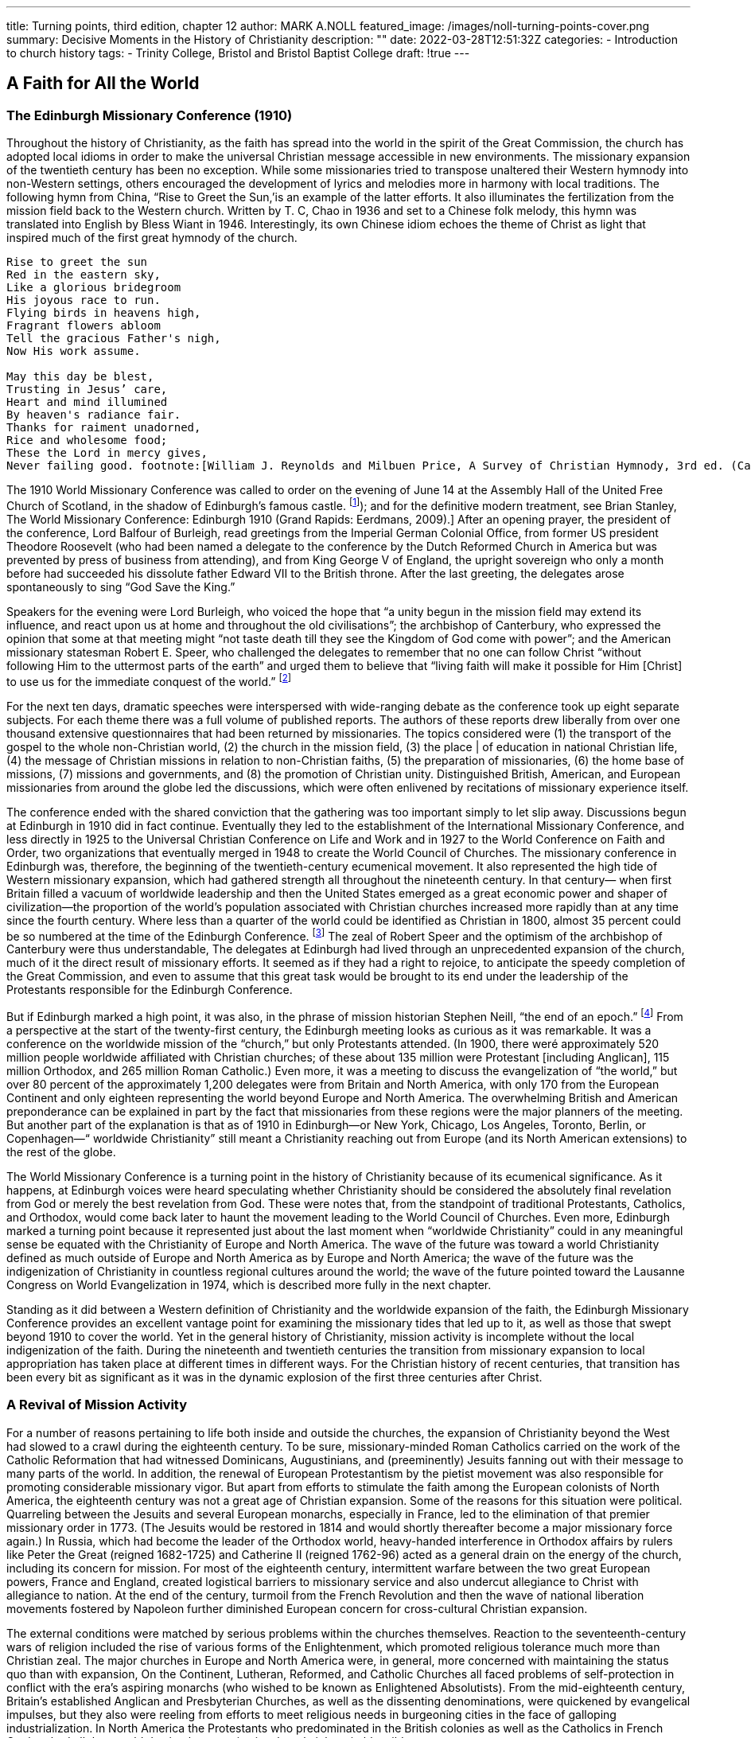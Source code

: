 ---
title: Turning points, third edition, chapter 12
author: MARK A.NOLL
featured_image: /images/noll-turning-points-cover.png
summary: Decisive Moments in the History of Christianity
description: ""
date: 2022-03-28T12:51:32Z
categories: 
  - Introduction to church history
tags:
  - Trinity College, Bristol and Bristol Baptist College
draft: !true
---

## A Faith for All the World

### The Edinburgh Missionary Conference (1910)

Throughout the history of Christianity, as the faith has spread into the world in the spirit
of the Great Commission, the church has adopted local idioms in order to make the universal Christian message accessible in new environments. The missionary expansion of
the twentieth century has been no exception. While some missionaries tried to transpose
unaltered their Western hymnody into non-Western settings, others encouraged the development of lyrics and melodies more in harmony with local traditions. The following hymn
from China, “Rise to Greet the Sun,’is an example of the latter efforts. It also illuminates
the fertilization from the mission field back to the Western church. Written by T. C, Chao
in 1936 and set to a Chinese folk melody, this hymn was translated into English by Bless
Wiant in 1946. Interestingly, its own Chinese idiom echoes the theme of Christ as light
that inspired much of the first great hymnody of the church.

[quote]
----
Rise to greet the sun
Red in the eastern sky,
Like a glorious bridegroom
His joyous race to run.
Flying birds in heavens high,
Fragrant flowers abloom
Tell the gracious Father's nigh,
Now His work assume.

May this day be blest,
Trusting in Jesus’ care,
Heart and mind illumined
By heaven's radiance fair.
Thanks for raiment unadorned,
Rice and wholesome food;
These the Lord in mercy gives,
Never failing good. footnote:[William J. Reynolds and Milbuen Price, A Survey of Christian Hymnody, 3rd ed. (Carol Stream, IL: Hope, 1987), 118, 241.]
----

The 1910 World Missionary Conference was called to order on the evening
of June 14 at the Assembly Hall of the United Free Church of Scotland,
in the shadow of Edinburgh’s famous castle. footnote:[
For firsthand accounts, see W. H. T. Gairdner, Echoes from Edinburgh, 1910: An Account and Interpretation of the World Missionary Conference (New York: Fleming H. Revell, [1910]); and for the definitive modern treatment, see Brian Stanley, The World Missionary Conference: Edinburgh 1910 (Grand Rapids: Eerdmans, 2009).]
After an opening prayer,
the president of the conference, Lord Balfour of Burleigh, read greetings from
the Imperial German Colonial Office, from former US president Theodore
Roosevelt (who had been named a delegate to the conference by the Dutch
Reformed Church in America but was prevented by press of business from
attending), and from King George V of England, the upright sovereign who
only a month before had succeeded his dissolute father Edward VII to the
British throne. After the last greeting, the delegates arose spontaneously to
sing “God Save the King.”

Speakers for the evening were Lord Burleigh, who voiced the hope that “a
unity begun in the mission field may extend its influence, and react upon us
at home and throughout the old civilisations”; the archbishop of Canterbury,
who expressed the opinion that some at that meeting might “not taste death
till they see the Kingdom of God come with power”; and the American missionary statesman Robert E. Speer, who challenged the delegates to remember
that no one can follow Christ “without following Him to the uttermost parts
of the earth” and urged them to believe that “living faith will make it possible
for Him [Christ] to use us for the immediate conquest of the world.” footnote:[Gairdner, Echoes from Edinburgh, 40-43.]

For the next ten days, dramatic speeches were interspersed with wide-ranging
debate as the conference took up eight separate subjects. For each theme there
was a full volume of published reports. The authors of these reports drew liberally from over one thousand extensive questionnaires that had been returned
by missionaries. The topics considered
were (1) the transport of the gospel to
the whole non-Christian world, (2) the
church in the mission field, (3) the place
| of education in national Christian life,
(4) the message of Christian missions in
relation to non-Christian faiths, (5) the
preparation of missionaries, (6) the
home base of missions, (7) missions
and governments, and (8) the promotion of Christian unity. Distinguished
British, American, and European missionaries from around the globe led the
discussions, which were often enlivened
by recitations of missionary experience
itself.

The conference ended with the
shared conviction that the gathering
was too important simply to let slip away. Discussions begun at Edinburgh
in 1910 did in fact continue. Eventually
they led to the establishment of the International Missionary Conference, and less directly in 1925 to the Universal
Christian Conference on Life and Work and in 1927 to the World Conference
on Faith and Order, two organizations that eventually merged in 1948 to create the World Council of Churches. The missionary conference in Edinburgh
was, therefore, the beginning of the twentieth-century ecumenical movement.
It also represented the high tide of Western missionary expansion, which
had gathered strength all throughout the nineteenth century. In that century—
when first Britain filled a vacuum of worldwide leadership and then the United
States emerged as a great economic power and shaper of civilization—the
proportion of the world’s population associated with Christian churches
increased more rapidly than at any time since the fourth century. Where less
than a quarter of the world could be identified as Christian in 1800, almost
35 percent could be so numbered at the time of the Edinburgh Conference. footnote:[The statistics in this chapter are from David B. Barrett, George T. Kurian, and Todd M.  Johnson, World Christian Encyclopedia, 2 vols., 2nd ed. (New York: Oxford University Press, 2001); Todd M. Johnson and Kenneth R. Ross, Atlas of Global Christianity (Edinburgh: University of Edinburgh Press, 2009); and the regular survey from David Barrett and associates, “Annual Statistical Table on Global Mission,” found since 1985 in the January issue of the International Bulletin of Missionary Research.]
The zeal of Robert Speer and the optimism of the archbishop of Canterbury
were thus understandable, The delegates at Edinburgh had lived through an
unprecedented expansion of the church, much of it the direct result of missionary efforts. It seemed as if they had a right to rejoice, to anticipate the
speedy completion of the Great Commission, and even to assume that this
great task would be brought to its end under the leadership of the Protestants
responsible for the Edinburgh Conference.

But if Edinburgh marked a high point, it was also, in the phrase of mission
historian Stephen Neill, “the end of an epoch.” footnote:[Stephen Neill, A History of Christian Missions (New York: Penguin, 1964), 395.]
From a perspective at the start of the twenty-first century, the Edinburgh meeting looks as curious as
it was remarkable. It was a conference on the worldwide mission of the
“church,” but only Protestants attended. (In 1900, there weré approximately
520 million people worldwide affiliated with Christian churches; of these
about 135 million were Protestant [including Anglican], 115 million Orthodox,
and 265 million Roman Catholic.) Even more, it was a meeting to discuss the
evangelization of “the world,” but over 80 percent of the approximately 1,200
delegates were from Britain and North America, with only 170 from the
European Continent and only eighteen representing the world beyond Europe
and North America. The overwhelming British and American preponderance
can be explained in part by the fact that missionaries from these regions were
the major planners of the meeting. But another part of the explanation is
that as of 1910 in Edinburgh—or New York, Chicago, Los Angeles, Toronto,
Berlin, or Copenhagen—“ worldwide Christianity” still meant a Christianity
reaching out from Europe (and its North American extensions) to the rest of
the globe.

The World Missionary Conference is a turning point in the history of Christianity because of its ecumenical significance. As it happens, at Edinburgh
voices were heard speculating whether Christianity should be considered the
absolutely final revelation from God or merely the best revelation from God.
These were notes that, from the standpoint of traditional Protestants, Catholics, and Orthodox, would come back later to haunt the movement leading
to the World Council of Churches. Even more, Edinburgh marked a turning
point because it represented just about the last moment when “worldwide
Christianity” could in any meaningful sense be equated with the Christianity
of Europe and North America. The wave of the future was toward a world
Christianity defined as much outside of Europe and North America as by
Europe and North America; the wave of the future was the indigenization of
Christianity in countless regional
cultures around the world; the
wave of the future pointed toward
the Lausanne Congress on World
Evangelization in 1974, which is
described more fully in the next
chapter.

Standing as it did between a
Western definition of Christianity
and the worldwide expansion of
the faith, the Edinburgh Missionary Conference provides
an excellent vantage point for
examining the missionary tides
that led up to it, as well as those
that swept beyond 1910 to cover
the world. Yet in the general history of Christianity, mission activity is incomplete without the
local indigenization of the faith.
During the nineteenth and twentieth centuries the transition from
missionary expansion to local
appropriation has taken place at
different times in different ways.
For the Christian history of recent
centuries, that transition has been
every bit as significant as it was in
the dynamic explosion of the first
three centuries after Christ.

### A Revival of Mission Activity

For a number of reasons pertaining to life both inside and outside the
churches, the expansion of Christianity beyond the West had slowed to a
crawl during the eighteenth century. To be sure, missionary-minded Roman
Catholics carried on the work of the Catholic Reformation that had witnessed
Dominicans, Augustinians, and (preeminently) Jesuits fanning out with their
message to many parts of the world. In addition, the renewal of European
Protestantism by the pietist movement was also responsible for promoting
considerable missionary vigor. But apart from efforts to stimulate the faith
among the European colonists of North America, the eighteenth century was
not a great age of Christian expansion. Some of the reasons for this situation
were political. Quarreling between the Jesuits and several European monarchs,
especially in France, led to the elimination of that premier missionary order
in 1773. (The Jesuits would be restored in 1814 and would shortly thereafter
become a major missionary force again.) In Russia, which had become the
leader of the Orthodox world, heavy-handed interference in Orthodox affairs
by rulers like Peter the Great (reigned 1682-1725) and Catherine II (reigned
1762-96) acted as a general drain on the energy of the church, including its
concern for mission. For most of the eighteenth century, intermittent warfare between the two great European powers, France and England, created
logistical barriers to missionary service and also undercut allegiance to Christ
with allegiance to nation. At the end of the century, turmoil from the French
Revolution and then the wave of national liberation movements fostered by
Napoleon further diminished European concern for cross-cultural Christian
expansion.

The external conditions were matched by serious problems within the
churches themselves. Reaction to the seventeenth-century wars of religion
included the rise of various forms of the Enlightenment, which promoted religious tolerance much more than Christian zeal. The major churches in Europe
and North America were, in general, more concerned with maintaining the
status quo than with expansion, On the Continent, Lutheran, Reformed, and
Catholic Churches all faced problems of self-protection in conflict with the
era’s aspiring monarchs (who wished to be known as Enlightened Absolutists).
From the mid-eighteenth century, Britain’s established Anglican and Presbyterian Churches, as well as the dissenting denominations, were quickened by
evangelical impulses, but they also were reeling from efforts to meet religious
needs in burgeoning cities in the face of galloping industrialization. In North
America the Protestants who predominated in the British colonies as well as
the Catholics in French Quebec had all they could do simply to survive in a
largely inhospitable wilderness.

Christian outreach revived in all of the historic Christian regions of Europe
and North America as a by-product of more general Christian renewal. The
rise of Pietism among European Protestants and of evangelicalism among
British Protestants in both the Old World and the New soon fueled missionary
expansion. The very humiliations that Pope Pius VII (1800-1823) suffered at
the hands of Napoleon worked a spiritual purification in the Roman Catholic Church that soon bore missionary fruit. Also in Russia and the East, the
nineteenth century brought significant currents of spiritual renewal that soon
spilled over into notable missionary labor among the Orthodox.

For Roman Catholics the first two-thirds of the nineteenth century witnessed
another fertile period in the establishment of religious orders, which, as had
also been the case in the sixteenth century, provided a great stimulus to missionary activity. Among the orders with longest-lasting significance was the
Missionaries of Our Lady of Africa, founded in 1868 by Charles Lavigerie,
the archbishop of Algeria. Soon known as the White Fathers, for the adoption of Arabic dress, and soon joined by an order of White Sisters, similarly
clothed, Lavigerie’s order remained stalwart in its dedication to Rome and a
conservative vision of Catholic theology, but also stalwart in its dedication
to evangelize the center of the continent around Lake Victoria and Africa’s
other great lakes.

Missionary renewal among the Orthodox was led by several dynamic Russian priests who exerted special labors in bringing Christianity to Siberia and
points even farther east. One of the most important of these missionaries
was John Veniaminou (1797-1879), who was born in the Siberian province of
Irkutsk. As a young priest, Veniaminou volunteered for service in the Aleutian
Islands, where his preaching was received with great eagerness. Later he personally evangelized in, or sent out missionaries to, Alaska, Japan, the island of
Sitka, and the far reaches of Russia’s vast eastern empire. When at the age of
seventy Veniaminou finally retired to a monastery, he thought his life’s work
was over, but the death of the patriarch of Moscow led to his election to that
key post. For another decade this veteran—who, with his fellow missionaries, had been “forged by the experiences of life in Siberia” and came “back to
Russia with their souls renewed, well-instructed and zealous”
footnote:[The comment is from a contemporary Russian account, as quoted in ibid., 444,]
—guided the
Russian church and greatly expanded its missionary vision.

The awakening of a similar vision among Protestants calls for a fuller account in light of the fact that, with only a few exceptions, Protestants for more
than two centuries after the Reformation displayed remarkably little interest
in cross-cultural proclamation of the gospel. footnote:[This account of Protestant mission expansion is indebted especially to the noteworthy attention to missionary themes in Robert G. Clouse, Richard V. Pierard, and Edwin M. Yamauchi, Two Kingdoms: The Church and Culture through the Ages (Chicago: Moody, 1993), 351-513.]
When systematic Protestant
missionary efforts finally began, they did so as a result of the expanding vision of a Protestant monarch. Just as earlier Roman Catholic mission was
linked to awakening world-consciousness in Spain and Portugal, so now in
the eighteenth century the world concerns of northern European Protestants
began to make a difference. In this case it was the pietistic King Frederick IV
of Denmark and Norway who carly in the eighteenth century took steps to
provide for the spiritual welfare of the people affected by his country’s trading
center in Tranquebar, South India. When Frederick could not find candidates
in Denmark, he turned to August Hermann Francke in Halle, who commissioned two German pietists for the task, including Bartholomaus Ziegenbalg
(1682-1719), who became the first widely recognized Protestant missionary
statesman. Ziegenbalg’s multifaceted work in Tranquebar was a particular
inspiration in Britain, where the same mixture of religious and economic
concerns that prevailed in pietistic Denmark were beginning to fuel interest
in non-European areas of the world.

For most of the eighteenth century, however, German pietists, with the
assistance of like-minded believers from other northern European Protestant
states, remained the mainstay of Protestant missionary efforts. Johann Heinrich
Callenberg (1694-1760), a professor at Halle, was an eager student of Arabic,
Persian, and Turkish who hoped that the publication of Christian literature in
these languages would effect the conversion of Muslims. Besides his interest
in Islamic evangelism, moreover, Callenberg’s concern for the Middle East led
him to found the Jewish Institute in 1728, which promoted peaceful evangelistic
practices in place of the violent coercion that had so often marked Christian
outreach to Jews, Missionaries from Halle were also sent as ministers to the
German-speaking populations migrating to the New World. Among these
missionaries, Henry Melchior Muhlenberg (1711-87) was the leading figure.
He arrived in Pennsylvania in 1742 and by 1748 had succeeded in establishing
the Pennsylvania ministerium as the first Lutheran synod in North America.

The Moravians, who shared so many emphases with the Halle pietists, became the most dedicated Protestant missionaries in the whole of the eighteenth
century. During the first century after the Moravians were reconstituted as a
church under the leadership of Count von Zinzendorf in the early 1720s, approximately two thousand (one-fourth of them women) volunteered for crosscultural missionary service. The first Moravian missionaries were J. L. Dober
(1706-66) and David Nitschmann (1696-1772), who responded to Zinzendorf’s
appeal (itself spurred by a call from the Halle missionaries associated with
the Danish mission) by establishing a self-supporting Christian work in the
Danish Virgin Islands. Soon there followed significant Moravian missions to
Greenland, Surinam, South Africa, Estonia, Labrador, the Nicobar Islands,
and still other places in Asia, Africa, North America, and Central America.
In the 1730s, Moravian missionaries began a work among North American
Native Americans that proved more successful than any other such European
venture. Themselves a marginalized people who eschewed connections with
nationalistic power, the Moravians’ very freedom from the ordinary concerns
of politics lent special credibility to their message. Unfortunately, Moravians
had more difficulty convincing the European settlers in North America of their
Christian purposes than they did the Native Americans. Twice—in Pennsylvania as part of the French and Indian War of the 1750s and then in Ohio in the
early 1780s after the American Revolution—Moravian Indian communities
were attacked by American militia operating under the mistaken impression
that the Indian converts were supporting the enemy. The longtime leader of
North American Moravian missions, David Zeisberger (1721-1808), finally
found a refuge for his Delaware Indian converts in Ontario, where remnants
of that community survive to this day

The early pietist and Moravian missions promoted goals of Christian selfsufficiency for new converts that the most far-seeing missionaries of later
generations also pursued. Thus, in Tranquebar, Bartholomaus Ziegenbalg
learned Tamil so that he could translate the Bible into the indigenous language,
he founded schools so that new believers could learn to read the Scriptures
for themselves, he became a serious student of Indian culture and religions in
order to make a credible presentation of the gospel in an appropriate idiom,
he made medical assistance available, and he prepared Tamil converts for
ordination to serve as pastors of Tamil congregations.

‘These were virtually the same tasks that William Carey (1761-1834) pursued
when, at the end of the eighteenth century, he became the dynamic pioneer of
English-speaking Protestant missions. To be sure, serious missionary attempts
had earlier taken place among English colonists in North America, where
John Eliot (1604-90) and the Mayhew family (first Thomas Jr. [1621-57], and
then his father, Thomas Sr. [1593-1682]) had led to some Christian conversions among Algonquian-speaking Indians of Massachusetts and the Native
Americans on Martha’s Vineyard and Nantucket. But these earlier efforts
were continually hamstrung by the need of Eliot and the Mayhews to placate
white settlers as well as guide Indian converts. What began with William Carey
was cross-cultural outreach with single-minded missionary purpose. Carey
was a Baptist shoemaker whose dedication to missionary service grew out of
the intense spirituality of Britain’s evangelical revival. In 1792 his pamphlet
An Enquiry into the Obligations of Christians to Use Means [that is, human
activity] for the Conversion of the Heathens sounded a clarion call for many
who would follow in his train.

The next year Carey and his family embarked for India, never to return. At
first they attempted to do their work under the aegis of the British East India
Company, but when more propitious conditions became available under Danish auspices, they moved to Serampore, where Carey eagerly joined a teacher,
Joshua Marshman (1768-1837), and a printer, William Ward (1764-1823),
who had followed him to India under the sponsorship of the Baptist Missionary Society. Together, this “Serampore Trio” pursued evangelism and church
planting, carried out or sponsored the translation of Scripture into many
Indian languages, published Bibles and other Christian literature, studied and
published Bengali and Sanskrit books, founded (and taught in) colleges, and
took an active role in social and agricultural reforms.

Carey became an inspiration who drew others to India, among whom the
American Adoniram Judson (1788-1850) became one of the best known.
Carey’s work also was a factor in the broader missionary concern that soon
was promoted by the Church of England and the Presbyterian Church of
Scotland. And it paralleled an awakening of missionary interest throughout
Protestant Europe. During the first third of the nineteenth century an unusual
spirit of cooperation prevailed among the new missionaries. As an example,
Johannes T. Vanderkemp (1747-1811), founder of the Netherlands Missionary
Society, served for several years in South Africa under the London Missionary Society (interdenominational). After the formation of a mission society
in Basel, Switzerland, in 1815, a number of these Swiss found service under
the Church Missionary Society (Anglican). By the 1830s, most Protestant
denominations in Britain, France, Denmark, Sweden, Norway, Germany, the
Netherlands, and the United States had joined the missionary tide.

During the first half of the nineteenth century, Protestant missionary movements occurred in concert with an accelerating worldwide expansion of Western economic and political interests. Yet in this period the concurrence of missionary, trading, humanitarian, and political motives possessed an innocence
that was later lost. For the British, as an example, early missionary efforts were
tied closely to the campaign against slavery, Parliament’s ban of the slave trade
in 1807 realized a prime goal in William Wilberforce’s evangelical aspiration
for the moral reform of British society. But it also spurred British Protestants
to carry the fight against slavery (and for Christianity) into Africa itself, Yet
once the European scramble for non-Western colonies and advantage began
with the opening of Japan in the 1850s, and then accelerated from the 1870s
as nationalistic conflict in Europe fueled colonial conflict abroad, missionary effort became more and more difficult to disengage from imperial intent.

The earlier, relatively benign combination of imperial and Christian interests is well illustrated by the Niger Expedition of 1841. It was led by T. Fowell
Buxton (1786-1845), Wilberforce’s successor as an evangelical leader in Parliament and antislave crusader, who hoped that promotion of “Christianity,
commerce, and civilization” in the Niger River Valley of West Africa would
overcome the ravages of the slave industry that still, despite the Parliament’s
abolition of slavery in British territories in 1834, went on. (The continuation of
slavery in the United States sustained both a market and a justification for the
African commerce in human lives.) As it happened, Buxton’s expedition failed
miserably, but it did serve as an inspiration for David Livingstone (1813-73)
of Scotland. Livingstone’s lifetime of activity in sub-Saharan Africa—as missionary, explorer, scientist, consultant to European governments, and antislave
zealot—was guided by a firm belief that modern agriculture, energetic commerce, and serious Christianity could together end the slave trade and ennoble
African society. If Livingstone’s most serious difficulty in the early part of his
career was to convince Africans of the merit of his goals, by its last years his
main problem was with Europeans who had begun to pull back from earlier
principles supporting self-sufficiency for indigenous peoples.

Those principles, however, were well established by early leaders in the
Protestant missionary surge, and they continued to be articulated even when
European and American imperialism bore down harder on the non-Western
world at the end of the nineteenth century, Henry Venn (1796-1873), secretary of Britain’s Church Missionary Society (Anglican). and Rufus Anderson
(1796-1880), foreign secretary of the American Board of Commissioners for
Foreign Missions (an interdenominational agency predominated by Congregationalists), were two of the leaders who thought missionary activity should lead
directly, intentionally, and swiftly to indigenous leadership of the new Christian
churches. In a work from 1869, Anderson summarized his understanding of
New Testament missionary principles in words only slightly more compact
than Venn had communicated to several generations of Anglican missionaries:

[quote]
----
Apostolic missions [meant] . . . gathering converts into churches at the centers
of influence, and putting them under native pastoral inspection and care. The
means employed were spiritual; namely, the Gospel of Christ. The power relied
upon for giving efficacy to these means was divine; namely the promised aid
of the Holy Spirit. The main success was among the members of the middle
and lower classes of society; and the responsibilities for 
self-government, self-support, and self-propagation were thrown at once upon the several churches.
---- 
footnote:[Rufus Anderson, Foreign Missions: Their Relations and Claims (New York: Scribner, 1869), 61.]

Later in the century, two missionaries to China—the American Presbyterian
John L. Nevius (1829-93) and the Anglican Roland Allen (1868—-1947)—teiterated similar principles at a time when Western engagement in Asia could be very
heavy-handed. Their contemporary J. Hudson Taylor (1832-1905), founder
of the China Inland Mission, was not as articulate as a mission theorist, but
his policies of wearing native Chinese dress and of sending missionaries into
the Chinese backcountry far beyond the reach of Western protection likewise
promoted the indigenization of newly established Christian churches.
footnote:[Taylor operated on a “faith mission” strategy, which meant a minimum of specific fundraising apparatus and commissioning missionaries with minimal guaranteed support; it would become a much-imitated method among later Protestant missionaries.]

From the start, a vitally important role in Protestant missions had been
played by women, acting both as wives of missionary husbands and on their
own. Ann Hasseltine Judson (1789-1826), the first wife of Adoniram, put a
busy pen to use for promoting Christian devotion and for informing about
missionary circumstances, especially while her husband was in a Burmese
prison. Hudson Taylor’s first wife, Maria, was a full partner in the founding
of the China Inland Mission, and his second wife, Jennie, also took a full
share in directing outreach in China as well as sustaining support in Britain,
the United States, and Canada.

Also from the first, however, single women could be found in the thick of
Protestant missionary activity. Mary Slessor (1848-1915), who came from a
poor Scottish home, was one of the most energetic of such women. Inspired
by the death of David Livingstone to volunteer for missionary service, she
arrived in 1876 at the Presbyterian Calabar station (in what today is Nigeria),
where she quickly learned the local language and immediately became a fixture as a teacher. From 1880 she was in charge of her own mission. Through
several moves to new areas she combined religious instruction, medical assistance, and advocacy for the unprotected (like orphans or abandoned twins)
in ways that made her beloved of the Africans and respected by the British.
So far did she go in identifying with her new environment that, in a breach
of common missionary practice, she regularly went hatless and shoeless, as
did the Africans,

The career of Lottie Moon (1840-1912) illustrated how spunk as a missionary could have as large an impact on a Western sending church as in the
mission field. In 1873 Lottie Moon arrived in China as a missionary for the
Southern Baptist Convention. Her notable efforts in Shantung Province as an
educator, evangelist, and advocate of women’s ministry made a considerable
mark in a region where missionaries were introducing the Chinese to various
forms of Western life as well as to Christianity. But Lottie Moon’s effect was
even greater in the United States. Her 1888 appeal for added funds to support
her mission labors led to the organizing of the Southern Baptists’ Women
Missionary Union and then in 1918 to the establishment of an annual offering among Southern Baptists for missionary work. The former agency has
channeled immense energy into Southern Baptist mission life, while the latter
has led to the collection of more than a billion and a half dollars to support
mission work from the Southern Baptist Convention.

As the century went on and the number of Western missionaries increased
dramatically, the proportion of single women missionaries leaving Western
cultures for missionary service increased even more dramatically. In the latter
part of the ninetcenth century, a number of important missionary societies
were founded, funded, and directed by women acting on their own. These
included the Female Education Society and the Church of England Zenana
Missionary Society in Britain, the Women’s Union Missionary Society in the
United States, and several orders of German Lutheran deaconesses.

When the expanding Protestant concern for mission was added to the
revival of missionary interest among Catholics and the Orthodox, the result
was that the nineteenth century witnessed a broader and more diffuse expansion of Christianity than had happened since the very first centuries of the
church’s existence. As preparation for the indigenous existence of significant
Christian bodies on every continent, the nineteenth century truly was, in the
phrase of the noteworthy mission historian Kenneth Scott Latourette, “the
Great Century.”

### Counting the Cost

The parallel with the early centuries is a reminder, however, that such crosscultural expansion does not take place without a cost. As in the church’s very
earliest expansion, so also in the nineteenth century, the cost for both missionaries and new believers was often high.

Western histories naturally stress first the premature death of missionaries,
of which there could be a nearly endless recital: fifty men and women dead
in the Church Missionary Society’s first two decades of work in Sierra Leone
(ca. 1805-25); or John Williams of the London Missionary Society clubbed
to death and eaten in 1839 on the island of Erromanga in the South Pacific;
or the Anglican Bishop Hannington slain in 1885 as he attempted to move
overland into modern Uganda; and many, many more.

Yet if Western accounts are naturally attuned to the death of those who
brought the gospel into previously non-Christian regions, the martyrology of
recent centuries is in fact mostly a story of new converts who, like the Japanese Catholics two centuries before, were hounded to death while still young
in the faith. To be sure, some of the outrages committed against Christians
in the nineteenth century were a product of long-standing antagonisms, like
the massacre of 35,000 Greek and Turkish Christians by Muslims in 1821."
footnote:[These figures and the others in this paragraph axe from Barrett et al., World Christian Encyclopedia, 28-29.]
Still other martyrs suffered at the hands of other types of Christians, like the
Protestant evangelicals harassed by Orthodox in Ukraine from the 1880s. But
most of the century’s occasions when Christians were faithful unto death took
place where the entrance of Christianity was still a new thing. Thus, the death
of perhaps 70,000 Roman Catholics in Vietnam in 1851, of countless others
in Madagascar during the century’s middle decades, of 25,000 Catholics in
Korea in 1866, of 100,000 Catholics in Indochina in 1885, of perhaps 50,000
Catholics and Protestants during the Boxer Rebellion in China in 1900, and
still others in many other places of the globe testified to the enduring reality of Tertullian’s saying, that the blood of the martyrs was the seed of the
church. The personal dramas—whether heroic, pathetic, tragic, ennobling,
or all at once—that lurk behind such numbers constitute an open invitation
to the serious research they have not yet received.

One example must serve to convey something of the humanity latent in such
rapid summaries. An event that helped precipitate an attack on new believers in Buganda, East Africa, occurred on May 22, 1885, when the mother of
Princess Nalumansi presented her with her own umbilical cord as a symbol
of the duty the princess owed to ancestral Bugandan religion. When the
princess cut up the cord and threw it away, fuel was added to a fire already
smoldering against the believers. The fire became gruesomely real less than
two weeks later when thirty-one Christians—Catholics and Protestants together—were executed in a great conflagration at Namugongo, while at the
same time Bugandan authorities ordered the execution of many others by
sword and spear."
footnote:[The story is set in a fuller context in Adrian Hastings, The Church in Africa, 1450-1950 (New York: Oxford University Press, 1994), 379.]

The expansion of Christianity in the great age of missions was not, in
other words, a bloodless triumph. Nonetheless, it was a triumph. Here are
David Barrett’s laconic summaries on the “Global Status” of Christianity in
1750 and 1900:

- 1750: 57 generations after Christ, world is 22.2% Christians (85.2% of
them being Whites), 25.8% evangelized; with printed scriptures available in 60 languages.
- 1900: 62 generations after Christ, world is 34.4% Christian (81.1% of them
being Whites), 51.3% evangelized; with printed scriptures available in
537 languages. footnote:[Barrett et al., World Christian Encyclopedia, 27, 29.]

### Local Indigenization

Missionary outreach from the West, which from the early nineteenth century
has played such a large role in the world history of Christianity, became permanently significant, however, only when it led to the appropriation of Christianity by non-Western peoples. That appropriation, along with the expansion
of the faith in numbers and cultural impact, represents the truly momentous
development in Christian history of the last two centuries. The link between
Western missions and indigenous appropriation, moreover, is complex. Sometimes new churches reflect quite directly the forms and emphases of mission
Christianity. Much more frequently the faith experienced as churches emerge
in the Two-Thirds World differs—sometimes in subtle ways, sometimes more
manifestly—from the faith brought by the missionaries. Additionally, in a
growing number of places, indigenous Christian communities have emerged
that display scant connection at all with Western Christianity. The number of
believers whom missiologist David Barrett calls “independent Christians” has
simply skyrocketed over the course of the twentieth century, from less than 10
million in 1900 to over 270 million in 2010. The truly earth-shaking development heralded by the great mission conferences, like Edinburgh in 1910, is
the varied process of appropriation. Whether leading to new adaptations of
Roman Catholicism, new forms of Protestantism, or entirely new churches,
however, is of less moment than recognizing how important the cross-cultural
diffusion of the faith has become in the most recent epoch of world Christian
history. Four examples from Africa suggest something of the variety of Christian indigenization over the last two centuries as well as about the various
connections between missionary labor and indigenous appropriation.

The life of Samuel Ajayi Crowther (ca. 1807-91) testifies to both the generosity and the petty-mindedness of Western missionaries, to both the potential
and peril for Christianization in the nineteenth century.'
footnote:[This section follows the relevant passages in Hastings, The Church in Africa; and Andrew F Walls, “Samuel Ajayi Crowther, 1807~1891: Foremost African Christian of the Nineteenth Century,” in Mission Legacies: Biographical Studies of Leaders of the Modern Missionary Movement, ed. G. H, Anderson ct al. (Maryknoll, NY: Orbis, 1994), 132-39.]
Crowther was born
in Yorubaland (modern western Nigeria), was captured by African slavers and
sold to a Portuguese trader for transport over the Atlantic, but was rescued
by a British naval squadron and put ashore in 1822 at Freetown, Sierra Leone.
This West African country had been established by British evangelicals to serve
as a haven for the enslaved, whether returning from America or before they
could be exported. In Sierra Leone, Crowther was converted; he was educated
there and in England, and in 1843 he was ordained as an Anglican minister
for service with Henry Venn’s Church
Missionary Society (CMS). Crowther
was one of the leaders of a successful missionary venture that took him
and several other former slaves back
to their native Yorubaland, where a
vigorous Christianity soon arose.
Yoruba Christian faith was distinctly
Protestant in an evangelical Anglican
style, but it also bore many evidences.
of successful connection to traditional
Yoruba religion. Thus dreams, which
had been an important part of Yoruba
religion, functioned also as important
elements in the conversion of many to
Christ. Yoruba tolerance for deities of
all sorts meant that the introduction
of the Christian God—who was called
Olurun, the traditional Yoruba name
for the Creator—was never a problem. Under the skillful leadership of
Crowther and a talented body of African clergy (many like him from Sierre
Leone) the Yoruba who became Christians were allowed to proceed at their
own pace in burying or destroying their traditional holy objects, the _Ifas_ and _orisa_.

Crowther’s manifest spiritual maturity as well as his capacity for leadership
led Henry Venn in 1864 to secure Crowther’s ordination as an Anglican bishop.
Rather than place him in charge of the Yoruba
church, however, the CMS directed Crowther
to undertake a mission along the Niger River,
although this assignment took him to tribes
of diverse languages and to areas under the
influence of Islam. Nonetheless, Crowther labored diligently in the assignment. Especially
noteworthy was his cautious approach to Muslims: Crowther made much of common ground
between the Koran and the Scriptures, he was
careful about making biblical tracts and texts
available until their users could be warned
against using them like charms, and he also
developed an apologetic grounded almost entirely on biblical quotations. In
the end, however, Crowther failed in his work along the Niger because the
task was all but impossible, he could never find sufficient African helpers
(European missionaries were no good since most who took up service along
the Niger simply died), and his forced reliance upon British traders put him
at the mercy of individuals who eventually became more interested in selling
gin than promoting civilization or Christianity. In a tragic denouement to a
sterling career, Crowther in 1890 was stripped of his ecclesiastical authority by
a band of young English missionaries who were inspired by a wooden vision
of proper spirituality and an unthinking dedication to a British imperial ideal.
Crowther had taken genuinely significant steps toward the Africanization of
Christian faith, but his work remained more a promise of what would come
than its realization.

Even as Crowther’s effort to indigenize an evangelical Anglicanism was
running aground, however, other movements were under way that proved more
successful. One of the most important of these had its origins within fifteen
years of Crowther’s death. In South Africa shortly after the turn of the century, an unlikely, but potent, mix of confessional European Protestantism,
newer forms of Holiness teaching, and Pentecostal healing were acting on
each other in the creation of Zionist movements.footnote:[For a solid account, see Hastings, The Church in Africa, 499-504.]
Early influences for Zionism were the devotional work of Andrew Murray, a Scottish pietist who had
exercised a large ministry among the Dutch Reformed; P. L. Le Roux, an
Afrikaner who carried Murray’s ideas, including his belief in faith healing, in
mission to the Zulus; and emissaries from John Alexander Dowie, founder of
the Christian Catholic Apostolic Church in Zion City, Illinois, who was an
early pioneer of several practices that defined the modern Pentecostal movement. Soon, however, these missionary impulses were appropriated by African
leaders, like Daniel Nkonyane, who in 1908 replaced Le Roux as the head of
the self-styled Zionist movement. (The term “Zion” came originally from the
use of a Moravian hymnbook, The Songs of Zion, but was inspired more
directly by Dowie’s restorationist theology, which pointed to charismatic
practices as the herald of the appearance of the Heavenly City.) By 1920, and
now completely under African leadership, the Zion movement was divided
into several subgroups and had moved beyond the Zulus into Swaziland,
Basutoland, and Southern Rhodesia (now Zimbabwe).

Zionism’s power as a dynamic Christian movement has much to do with
its ability to employ traditional aspects of African religion—like the exorcism
of demons, ecstatic dance, the centrality of prophet-healers, and elaborate
purification and initiation rites—in the service of a biblical, Christ-centered,
Pentecostal form of Christianity. The contribution of the early Pentecostal, or
Pentecostal-leaning, missionaries was critical in providing Western forms of
the faith that bridged the gap to the world of African primal religions. But so
thoroughly has that missionary contribution been integrated into a Christianity
guided, organized, and proclaimed by Africans that the missionary connection
is now almost completely irrelevant. Similarities to early Methodism in the
English-speaking world are, however, striking, since Zionists encourage hard
work, disdain the use of tobacco and alcohol (and also pork), sing vigorously,
and, while encouraging solid citizenship, remain mostly apolitical. The numbers
of Africans who belong to Zionist churches is contested, but they may today
constitute as many as six or seven million out of South Africa’s population
of fifty million, plus that many or more outside of South Africa.
footnote:[These figures are from Bill Keller, “A Surprising Silent Majority in South Africa,” New York Times Magazine, April 17, 1994, 34-40, 54, 72, 78, 83 (numbers on p. 39). Helpful as 2 more general assessment is G. C. Oosthuizen, “Indigenous Christianity and the Future of the Church in South Africa,” International Bulletin of Missionary Research 21 (January 1997): 8-12.]
The Zion churches represent perhaps the most rapid and most complete example of
transition from missionary Christianity to African Christianity. Delegates
to the Edinburgh Missionary Conference in 1910 almost certainly had very
little grasp of what was happening in South Africa, even as they deliberated
the future of Christianity, but the future largely belonged to the Africans who
made their own sense out of missionary messages from Dowie, Murray, Le
Roux, and other Westerners.

Not long after Zionism began to emerge as a distinctly African variety of
Christianity in southern Africa, another important example of indigenization
was taking place on the African West Coast. In 1910 William Wadé Harris (ca.
1860-1929) was put into a Liberian prison for supporting an effort to replace
the African American government of that country with leaders eager to enter
the orbit of British rather than American influence.'
footnote:[The best account is by David A. Shank, Prophet Harris, The “Black Elijah” of West Africa (Leiden: Brill, 1994).]
Harris had been raised
under Methodist teaching and had also done some teaching for an Episcopal
church. While in prison he was visited by the angel Gabriel who, ina great wave
of pure light, told Harris to preach as a prophet of the last times, destroy the
fetishes that were a part of the region’s traditional African religions, baptize
immediately all who would receive this Christian sacrament (it was customary for missionaries to require a long period of catechesis before baptizing
converts), and set aside Western dress in favor of a white robe.

After Harris was released from prison, he left Liberia to proclaim this new
message in the Ivory Coast (lying eastward of Liberia). It was July 1913; his
impact was sudden and dramatic. Thousands responded and eagerly followed
his advice to organize their local Christian life around the twelve apostles
that Harris regularly appointed in converted communities. But Harris also
urged converts to connect with churches directed by European missionaries.
Converts were impressed by the fervor of the Christ-centered message that
Harris preached, but also by the power it was supported with. Many healings were reported, and stories circulated of colonial administrators who
died unexpectedly after they interfered with Harris and likewise of sudden
death coming upon those who were baptized after claiming to have destroyed
their fetishes but who had only buried them. Both Catholic and Protestant
churches in the Ivory Coast, the Gold Coast, and surrounding regions were
overwhelmed by the thousands of Africans who sought membership in their
churches (converts who were not gathered into the European groups formed
an autonomous Harrist church). Missionaries were, however, less pleased
with Harris’s toleration of polygamy. Mostly, however, they rejoiced at the
harvest that Harris and his colleagues reaped so fully in regions where their
own work had been mostly in vain.

William Wadé Harris’s form of Christian faith was not as thoroughly indigenized as the Zionist movements of South Africa, since his self-conscious
willingness to incorporate converts into missionary churches left a clear Westein stamp on his movement. Nonetheless, what happened with his ministry was no less an illustration of the grounding of Christianity in new soil.
David Shank, a leading authority on West African Christianity, summarized
the “new indigenous lay religious movement” begun by Harris as “covering
a dozen ethnic groups and involving new patterns of unity in the midst of
diversity: one God, one theocentric law (the Ten Commandments), one day
(Sunday), one book (the Bible), one symbol (the cross), one baptism (break
with ‘fetishes’), one place of worship, one institution (church leadership by
‘twelve apostles’).” The missionary churches to which Harris directed converts
as well as the independent Eglise Harrist that emerged were marked, again
in Shank’s words, by “the distinct Harris stamp: strong anti-fetish accent on
one God; prayer as a replacement for sacrifice; use of traditional music and
dance; use of cross, Bible, calabash [a kind of gourd], and baptismal bowl
as liturgical instruments; liturgical vestments following the model of Harris;
traditional marriage practices, with preachers having only one wife; government by ‘twelve apostles’; self-supporting preachers chosen from within the
local congregation."
footnote:[David A. Shank, “William Wadé Harris, ca. 1860-1929: God Made His Soul a Soul of Fire,” in Mission Legacies, ed, Anderson et al., 161, 162.]
Harris’s ways of connecting Christianity to Africa was
not the only way to do it, but he left a remarkable legacy nonetheless.

Yet another pattern of indigenization has taken place among the Bor Dinka
on the east side of the White Nile River in southern Sudan.
footnote:[The following paragraphs rely on Mare R. Nikkel, “The Cross of Bor Dinka Christians: A Working Christology in the Face of Displacement and Death,” Studies in World Christianity 1 (1995); 160-85.]
Christian missions
began in 1906 among this group, but for the first seventy years and more of its
activity, the CMS experienced only scant results. From the 1970s, and with accelerating force in the ’80s and ’90s, however, Christianity under the guidance
of the Episcopal Church of the Sudan has expanded with remarkable strength.
The external circumstances of this expansion are tragic, for the Dinka have
been caught in civil war with various Muslim factions from northern Sudan.
The Dinka have suffered great loss of life. They have also been stripped of
the cattle herds that were the backbone of their culture, and they have been
forced in massive numbers to migrate from ancestral lands. Precisely in these
circumstances the Christian faith has taken root.

But it has done so in a distinctively Bor Dinka manner. Everywhere in the
new Dinka churches and among the burgeoning tide of converts is seen the
cross. The display of the cross is particularly striking in massed processions
on holy days, when, as described by Marc Nikkel, “their crosses [create] a
thick forest, surging with the crowds, thrusting heavenward with every beat
of the songs they sing.” footnote:[Ibid., 161.]
In the first instance, the prominence of the cross in
Bor Dinka life represents a Christianization of existing cultural forms, for
the Dinka had historically put to use a wide variety of carved walking sticks,
staffs, and clubs. Among Dinka converts, the Christian symbol has filled a
form provided by traditional culture.

In the second instance, however, the Dinka appropriation of the cross has
also become a powerful expression of pastoral theology. As revealed ina flourishing of fresh, indigenous hymnody, the cross is now a comprehensive reality
of great power. The cross provides protection against hostile spirits, or jak; the
cross figures large in the baptisms that mark conversions; in hymns the cross
becomes an ensign or banner raised high for praise and protection; the cross
brings the great God, _Nhialic_, close to the Dinka in the person of Christ, whose
suffering is appropriated with striking subjectivity; the cross is spoken of as
the mén, or the solid central post that supports the Dinka’s large, thatched
cattle sheds; and the cross becomes a symbol of the potent Spirit who replaces
the ancestral jak (sing. _jok_), whose protective powers have so obviously failed
in recent years. A song composed by Mary Nyanluaak Lem Bol illustrates the
depth to which the cross has entered Dinka culture in desperate times:

[quote]
----
We will carry the cross. We will carry the cross.
The cross is the gun for the evil _jok_.
Let us chase the evil _jok_ away with the cross.
----
footnote:[Ibid., 175.]

Bor Dinka appropriation of Christianity, along with the other African examples, represents only the smallest fraction of the incredibly diverse number
of individual narratives that have appeared outside of the West over the past
century and a half. The story of Roman Catholic adjustments to traditional
religious patterns in Africa, Latin America, and Asia is a huge subject by itself,
since Catholicism has been, by far, the most widely represented form of Christianity around the world in the twentieth century. Similarly, however, the new
flourishing of Protestant groups in several areas of Latin America and Asia
would also require a sensitive ability to chart a full spectrum of means by which
the Christian faith has come to be “at home” in regions where two hundred or
one hundred or even fifty years ago it did not exist. Missionary initiative is part
of the picture in many of those individual stories, though not all of them. But
even where missionary initiative has played a large role, the climax of the story
in these newly Christianized regions is inevitably a story of local appropriation.

### The Meaning of Mission for the History of Christianity

The Edinburgh Missionary Conference of 1910 represents a great turning point
in the history of Christianity, not so much for what was done by its delegates, as
for symbolizing a dawning consciousness concerning the worldwide extension
of the faith. What has happened in the past century or two may mean just as
much for the future of Christianity as early cross-cultural transmissions have
meant. The main difference in the twentieth century is that earlier expansions
of Christianity mostly involved single originating and single receiving cultures.
To be sure, the ramifications were great indeed when the Jewish Christianity
of the New Testament era was “translated” into the Hellenistic culture of
the larger Mediterranean world, and then when the Hellenistic Christianity
that resulted was translated into the tribal societies of northern Europe. The
difference in recent centuries is that the church has been developing in several
directions at once. Early Christian communities in Africa and Asia were seeds
for this new expansion, but its great impetus has been the Western missionary
efforts of the modern period. Mission, however, is always transitional, and it is
the local appropriation of Christianity that makes a lasting difference. Given
the situation of the past two centuries, where a process of local appropriation
has been under way in many parts of the world at the same time, the implications for the history of Christianity are immense.

Such multiple translations of Christian faith at the same time in different parts of the globe can only appear chaotic, especially to those whose
Christian experience is deeply rooted in the long Western appropriation of
Christianity. What will come of the simultaneous translations of the Christian faith into so many of the world’s cultures, God alone knows. But a long
historical perspective can inspire considerable confidence. As expressed by the
Scottish historian of missions Andrew Walls, “It is a delightful paradox that
the more Christ is translated into the various thought forms and life systems
which form our various national identities, the richer all of us will be in our
common Christian identity.”
footnote:[Andrew F, Walls, The Missionary Movement in Christian History: Studies in the Transmission of Faith (Maryknoll, NY: Orbis, 1996), 54.]

Hindsight shows that the delegates who met at Edinburgh in 1910 were
foolish to think that Christian expansion throughout the world would replicate
a faith that looked pretty much as it appeared in the precincts of Scotland’s
United Free Church Assembly Hall. But they were far from foolish in being
optimistic about the reality of that expansion. The appeal of Western Christianity would soon be tarnished by World War I, the Russian Revolution,
rampant commercial materialism, and other cultural calamities. Yet since
the delegates at Edinburgh were themselves the product of a Christianity that
had been translated culturally to their ancestors (however distant), their very
existence illustrated the vitality that could arise from faith transmitted to still
other cultures. While the Western missions represented at Edinburgh would do
their part, it was the appropriation of Christianity by peoples literally around
the world that marked the critical turning point.

[quote]
----
The offering of thanks that follows is the last of three prayers that are typically prayed
during rites of communal conversion among the Bor Dinka of southern Sudan. The ritual
includes a statement of intent to destroy ancestral spirits, or _jak_, and to trust in God, or
_Nhialic_. Along with destruction of ancestral shrines, the ritual includes baptism, a procession featuring crosses or banners marked with a cross, reading from the New Testament,
a sermon, the singing of hymns, the placement of a cross on the site of the shrines that
have been destroyed, the gift of a cross and a New Testament to the converts, and several
other prayers. The whole service signals the beginning of new life under the protection
and authority of the cross.

We thank you, O _Nhialic_, Father, Son, and Holy Spirit, for bringing this family into your
flock. We now commend them into your care, asking that you endow them with your
strength and assure them that you are continually present, abiding with them. By
your power the jak have been uprooted and cast out. Now you have replaced those old
powers with your Great and Holy _jok_. Give these, your children, complete security and
confidence in this fact. This homestead is now your dwelling place, since your cross, the
sign of Christ, has been planted here.”
----
footnote:[A Dinka prayer recalled by Akurdit Ngong Akurdit, as quoted in Nikkel, “The Cross of Bor Dinka Christians,” 179.]

### Further Reading

* Anderson, Gerald H., Robert T. Coote, Norman A. Horner, and James M. Phillips,
eds. Mission Legacies: Biographical Studies of Leaders of the Modern Missionary
Movement. Maryknoll, NY: Orbis, 1994.

* Gilley, Sheridan, and Brian Stanley, eds. The Cambridge History of Christianity. Vol. 8,
World Christianities, c. 1815-c. 1914, New York: Cambridge University Press, 2006.

* Hastings, Adrian. The Church in Africa, 1450-1950. New York: Oxford University
Press, 1994,

* “Hudson Taylor and Missions to China.” Christian History, no. 52 (1996).
Isichei, Elizabeth. A History of Christianity in Africa. Grand Rapids: Eerdmans, 1995.

* Jeyataj, Daniel. Bartholomdus Ziegenbalg: ‘The Father of Modern Protestant Missions. Delhi: Indian SPCK, 2006.

* Latourette, Kenneth Scott. A History of the Expansion of Christianity. 7 vols. New
York: Harper & Bros., 1937-45.

* Martin, David. Tongues of Fire: The Explosion of Protestantism in Latin America.
Oxford: Blackwell, 1990.

* McLeod, Hugh, ed. The Cambridge History of Christianity. Vol.9, World Christianities, c. 1914—c. 2000. New York: Cambridge University Press, 2006.

* Neill, Stephen. A History of Christian Missions. 2nd ed. New York: Penguin, 1986,

* Sanneh, Lamin O, Encountering the West: Christianity and the Global Cultural Process,
the African Dimension. Maryknoll, NY: Orbis, 1993.

* Shank, David. The Prophet Harris: The “Black Elijah” of West Africa. Leiden: Brill,
1994,

* Stanley, Brian. The Bible and the Flag: Protestant Missions and British Imperialism in
the Nineteenth and Twentieth Centuries. Leicester, UK: Apollos, 1990.

  - The World Missionary Conference, Edinburgh 1910. Grand Rapids: Eerdmans, 2010,

* Walls, Andrew , The Cross-Cultural Process in Christian History: Studies in the
Transmission and Appropriation of Faith. Maryknoll, NY: Orbis, 2002.

  - The Missionary Movement in Christian History: Studies in the Transmission
of Faith. Maryknoli, NY: Orbis, 1996.

* “William Carey.” Christian History, no. 36 (1992).

 
## Membership^a^ by Ecclesiastical Bloc (in millions)

| ========================================
|                | 1900 | 1970 |  2010
| -------------- | ---- | ---- |  ----
| Roman Catholic | 266  | 665  | 1,161
| Protestant^b^  | 103  | 258  |   514
| Orthodox       | 116  | 144  |   271
| Independent^c^ |   8  |  86  |   378
| ========================================

## Membership^a^ by Continent

| ========================================
|                     | 1900 | 1970 | 2010
| Africa              |    9 |  116 |  475
| Asia                |   21 |   92 |  354
| Europe (incl.Russia)|  386 |  467 |  558
| Latin America       |   60 |  263 |  543
| North America       |   60 |  168 |  231
| Oceania             |    4 |  15  |   24
| =========================================

Source: Todd M, Johnson, David B. Barrett, and Peter
F.Crossing, “Status of Global Mission, 2011," international
Bulletin of Missionary Research 35 (January 2011): 29,

^a^ In this compilation, membership enumerates “affiliated” Christians who, however nominal in day-to-day
practice, are called Christians by outside observers and
who have some kind of connection toa Christian church.

^b^This designation combines Johnson and Barrett's “Anglican” and "Protestant” categories.

^c^ independent” here combines Johnson and Barrett's
categories that are furthest removed from traditional
Western churches: "Catholics (non-Roman),’“marginal
Protestants” and ‘nonwhite indigenous Christians”
 
## Carey's Appeal for Foreign Missions

The following is from the first and last —_ of the harvest, and the seed. It is true

paragraphs of William Carey's Enquiry: all the reward is of mere grace, but itis
nevertheless encouraging; what a"trea‘As our blessed Lord has required us sure;'what an"harvest” must await such

to pray that his kingdom may come,
and his will be done on earth as it is

characters as paut, and euior, and arainero
[missionaries to North American Indi
in heaven, it becomes us not only ans John Eliot and David Brainerd, and
to express our desires of that event others, who have given themselves
by words, but to use every lawful wholly to the work of the Lord. What

method to spread the knowledge of
his name... . We are exhorted “to lay
up treasure in heaven, where neither
moth nor rust doth corrupt, nor thieves
break through and steal.” It is also declared that“whatsoever a man soweth,
that shall he also reap.’These Scriptures
teach us that the enjoyments of the life
‘to come, bear a near relation to that
which now is; a relation similar to that

a heaven will it be to see the many
myriads of poor heathens, of Britons
amongst the rest, who by their labours
have been brought to the knowledge
of God, Surely a “crown of rejoicing”
like this is worth aspiring to. Surely it
is worth while to lay ourselves out with
all our might, in promoting the cause,
and kingdom of Christ,’

 

1, William Carey, An enquiry into the obligations of Christians, to use means for the conversion of the
‘heathens: in which the religious state of the different nations of the world, the success of former undertakings,
and the practicability of further undertakings, are considered (Leicester, UK: Henderson & Spalding, 1934
[orig. 17921), 3, 86-87.

## Anglican Bishop Crowther

The following is a part of the entry for
October 19, 1854, from the published
journal of Samuel Crowther, concerning
an expedition along the Niger River and
related territories in West Africa:


I asked him [Ogara of Yimmaha, king
of Pandal whether, in case trade should
be established with this country, he
would like his people to he taught God's
book, and how to worship God as we do
in the white man’s country; for it was
these two things together, which made
England great, and that they would
bring peace and prosperity to any
country who received and embraced 
them. I told him that the same thing
was proposed to the chiefs of Aboh,
to the Atta of Igara, their sovereign,
and to Mohamma, king of Hamaruwa,
respecting the Baibai or Djuku people,
and that they were all willing to trade,
and that their people should be taught
God's book: I wanted, therefore, to know
what he would say to it also, He replied
that trade was their chief employment,
and that he was very desirous that war
should cease, that his people might
trade, and be taught God's book: he
wished us many blessings and long
life from the God whom we worship. He said that he was a trader himself.’


1. Samuel Crowther, Journal of an Expedition up the Niger and Tshada Rivers (Portland, OR: Frank Cass,
1970 [orig. 1854)), 158-59,